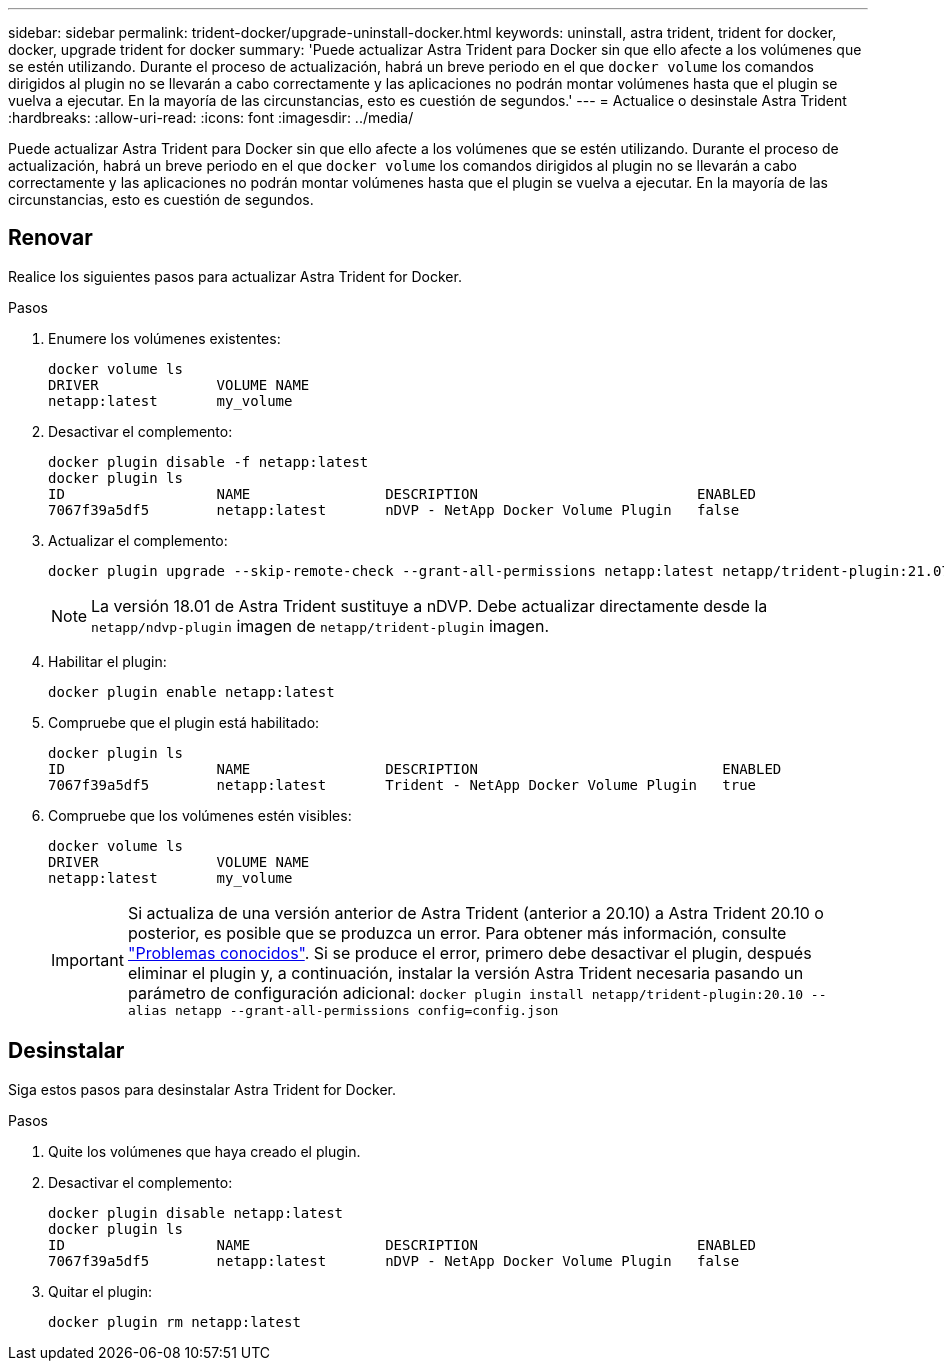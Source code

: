 ---
sidebar: sidebar 
permalink: trident-docker/upgrade-uninstall-docker.html 
keywords: uninstall, astra trident, trident for docker, docker, upgrade trident for docker 
summary: 'Puede actualizar Astra Trident para Docker sin que ello afecte a los volúmenes que se estén utilizando. Durante el proceso de actualización, habrá un breve periodo en el que `docker volume` los comandos dirigidos al plugin no se llevarán a cabo correctamente y las aplicaciones no podrán montar volúmenes hasta que el plugin se vuelva a ejecutar. En la mayoría de las circunstancias, esto es cuestión de segundos.' 
---
= Actualice o desinstale Astra Trident
:hardbreaks:
:allow-uri-read: 
:icons: font
:imagesdir: ../media/


Puede actualizar Astra Trident para Docker sin que ello afecte a los volúmenes que se estén utilizando. Durante el proceso de actualización, habrá un breve periodo en el que `docker volume` los comandos dirigidos al plugin no se llevarán a cabo correctamente y las aplicaciones no podrán montar volúmenes hasta que el plugin se vuelva a ejecutar. En la mayoría de las circunstancias, esto es cuestión de segundos.



== Renovar

Realice los siguientes pasos para actualizar Astra Trident for Docker.

.Pasos
. Enumere los volúmenes existentes:
+
[listing]
----
docker volume ls
DRIVER              VOLUME NAME
netapp:latest       my_volume
----
. Desactivar el complemento:
+
[listing]
----
docker plugin disable -f netapp:latest
docker plugin ls
ID                  NAME                DESCRIPTION                          ENABLED
7067f39a5df5        netapp:latest       nDVP - NetApp Docker Volume Plugin   false
----
. Actualizar el complemento:
+
[listing]
----
docker plugin upgrade --skip-remote-check --grant-all-permissions netapp:latest netapp/trident-plugin:21.07
----
+

NOTE: La versión 18.01 de Astra Trident sustituye a nDVP. Debe actualizar directamente desde la `netapp/ndvp-plugin` imagen de `netapp/trident-plugin` imagen.

. Habilitar el plugin:
+
[listing]
----
docker plugin enable netapp:latest
----
. Compruebe que el plugin está habilitado:
+
[listing]
----
docker plugin ls
ID                  NAME                DESCRIPTION                             ENABLED
7067f39a5df5        netapp:latest       Trident - NetApp Docker Volume Plugin   true
----
. Compruebe que los volúmenes estén visibles:
+
[listing]
----
docker volume ls
DRIVER              VOLUME NAME
netapp:latest       my_volume
----
+

IMPORTANT: Si actualiza de una versión anterior de Astra Trident (anterior a 20.10) a Astra Trident 20.10 o posterior, es posible que se produzca un error. Para obtener más información, consulte link:known-issues-docker.html["Problemas conocidos"^]. Si se produce el error, primero debe desactivar el plugin, después eliminar el plugin y, a continuación, instalar la versión Astra Trident necesaria pasando un parámetro de configuración adicional: `docker plugin install netapp/trident-plugin:20.10 --alias netapp --grant-all-permissions config=config.json`





== Desinstalar

Siga estos pasos para desinstalar Astra Trident for Docker.

.Pasos
. Quite los volúmenes que haya creado el plugin.
. Desactivar el complemento:
+
[listing]
----
docker plugin disable netapp:latest
docker plugin ls
ID                  NAME                DESCRIPTION                          ENABLED
7067f39a5df5        netapp:latest       nDVP - NetApp Docker Volume Plugin   false
----
. Quitar el plugin:
+
[listing]
----
docker plugin rm netapp:latest
----

